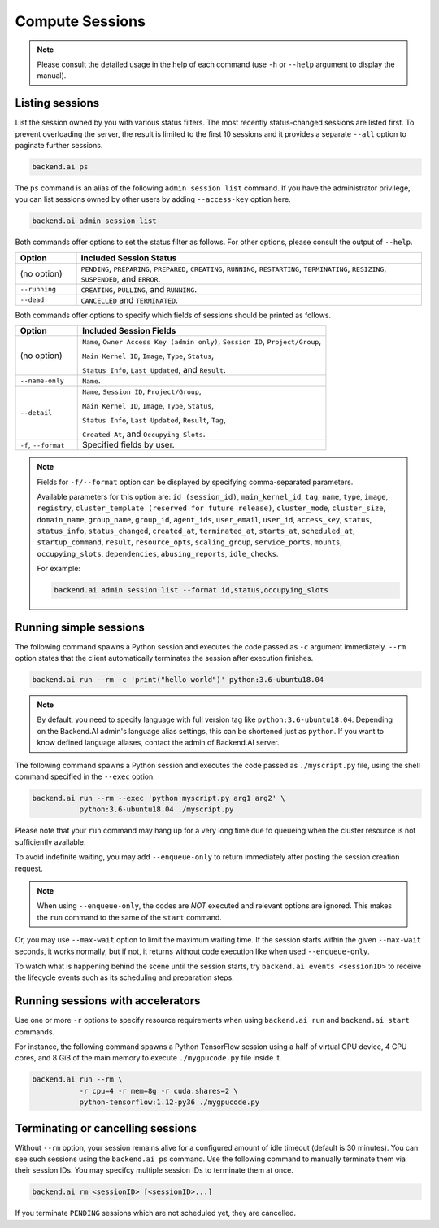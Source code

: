 Compute Sessions
================

.. note::

   Please consult the detailed usage in the help of each command
   (use ``-h`` or ``--help`` argument to display the manual).


Listing sessions
----------------

List the session owned by you with various status filters.
The most recently status-changed sessions are listed first.
To prevent overloading the server, the result is limited to the first 10
sessions and it provides a separate ``--all`` option to paginate further
sessions.

.. code-block:: shell

  backend.ai ps

The ``ps`` command is an alias of the following ``admin session list`` command.
If you have the administrator privilege, you can list sessions owned by
other users by adding ``--access-key`` option here.

.. code-block:: shell

  backend.ai admin session list

Both commands offer options to set the status filter as follows.
For other options, please consult the output of ``--help``.

.. list-table::
   :widths: 15 85
   :header-rows: 1

   * - Option
     - Included Session Status

   * - (no option)
     - ``PENDING``, ``PREPARING``, ``PREPARED``, ``CREATING``, ``RUNNING``, ``RESTARTING``,
       ``TERMINATING``, ``RESIZING``, ``SUSPENDED``, and ``ERROR``.

   * - ``--running``
     - ``CREATING``, ``PULLING``, and ``RUNNING``.

   * - ``--dead``
     - ``CANCELLED`` and ``TERMINATED``.

Both commands offer options to specify which fields of sessions should be printed as follows.

.. list-table::
   :widths: 20 80
   :header-rows: 1

   * - Option
     - Included Session Fields

   * - (no option)
     - ``Name``, ``Owner Access Key (admin only)``, ``Session ID``, ``Project/Group``,

       ``Main Kernel ID``, ``Image``, ``Type``, ``Status``,

       ``Status Info``, ``Last Updated``, and ``Result``.


   * - ``--name-only``
     - ``Name``.

   * - ``--detail``
     - ``Name``, ``Session ID``, ``Project/Group``,

       ``Main Kernel ID``, ``Image``, ``Type``, ``Status``,

       ``Status Info``, ``Last Updated``, ``Result``, ``Tag``,

       ``Created At``, and ``Occupying Slots``.

   * - ``-f``, ``--format``
     - Specified fields by user.

.. note::
    Fields for ``-f/--format`` option can be displayed by specifying comma-separated parameters.

    Available parameters for this option are: ``id (session_id)``, ``main_kernel_id``, ``tag``, ``name``, ``type``, ``image``, ``registry``, ``cluster_template (reserved for future release)``, ``cluster_mode``, ``cluster_size``, ``domain_name``, ``group_name``, ``group_id``, ``agent_ids``, ``user_email``, ``user_id``, ``access_key``, ``status``, ``status_info``, ``status_changed``, ``created_at``, ``terminated_at``, ``starts_at``, ``scheduled_at``, ``startup_command``, ``result``, ``resource_opts``, ``scaling_group``, ``service_ports``, ``mounts``, ``occupying_slots``, ``dependencies``, ``abusing_reports``, ``idle_checks``.

    For example:

    .. code-block:: shell

        backend.ai admin session list --format id,status,occupying_slots

.. _simple-execution:

Running simple sessions
-----------------------

The following command spawns a Python session and executes
the code passed as ``-c`` argument immediately.
``--rm`` option states that the client automatically terminates
the session after execution finishes.

.. code-block:: shell

  backend.ai run --rm -c 'print("hello world")' python:3.6-ubuntu18.04

.. note::

   By default, you need to specify language with full version tag like
   ``python:3.6-ubuntu18.04``. Depending on the Backend.AI admin's language
   alias settings, this can be shortened just as ``python``. If you want
   to know defined language aliases, contact the admin of Backend.AI server.


The following command spawns a Python session and executes
the code passed as ``./myscript.py`` file, using the shell command
specified in the ``--exec`` option.

.. code-block:: shell

  backend.ai run --rm --exec 'python myscript.py arg1 arg2' \
             python:3.6-ubuntu18.04 ./myscript.py


Please note that your ``run`` command may hang up for a very long time
due to queueing when the cluster resource is not sufficiently available.

To avoid indefinite waiting, you may add ``--enqueue-only`` to return
immediately after posting the session creation request.

.. note::

   When using ``--enqueue-only``, the codes are *NOT* executed and relevant
   options are ignored.
   This makes the ``run`` command to the same of the ``start`` command.

Or, you may use ``--max-wait`` option to limit the maximum waiting time.
If the session starts within the given ``--max-wait`` seconds, it works
normally, but if not, it returns without code execution like when used
``--enqueue-only``.

To watch what is happening behind the scene until the session starts,
try ``backend.ai events <sessionID>`` to receive the lifecycle events
such as its scheduling and preparation steps.


Running sessions with accelerators
----------------------------------

Use one or more ``-r`` options to specify resource requirements when
using ``backend.ai run`` and ``backend.ai start`` commands.

For instance, the following command spawns a Python TensorFlow session
using a half of virtual GPU device, 4 CPU cores, and 8 GiB of the main
memory to execute ``./mygpucode.py`` file inside it.

.. code-block:: shell

  backend.ai run --rm \
             -r cpu=4 -r mem=8g -r cuda.shares=2 \
             python-tensorflow:1.12-py36 ./mygpucode.py


Terminating or cancelling sessions
----------------------------------

Without ``--rm`` option, your session remains alive for a configured
amount of idle timeout (default is 30 minutes).
You can see such sessions using the ``backend.ai ps`` command.
Use the following command to manually terminate them via their session
IDs.  You may specifcy multiple session IDs to terminate them at once.

.. code-block:: shell

  backend.ai rm <sessionID> [<sessionID>...]

If you terminate ``PENDING`` sessions which are not scheduled yet,
they are cancelled.
